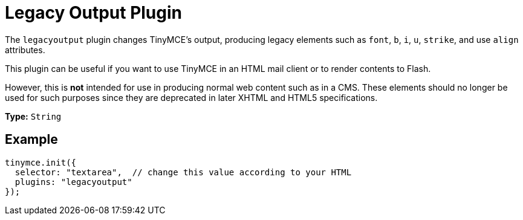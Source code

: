 :rootDir: ../
:partialsDir: {rootDir}partials/
= Legacy Output Plugin
:description: Changes HTML output to old HTML syntax such as font, b and i
:keywords: legacyoutput filter content cms email flash
:title_nav: Legacy Output

The `legacyoutput` plugin changes TinyMCE's output, producing legacy elements such as `font`, `b`, `i`, `u`, `strike`, and use `align` attributes.

This plugin can be useful if you want to use TinyMCE in an HTML mail client or to render contents to Flash.

However, this is *not* intended for use in producing normal web content such as in a CMS. These elements should no longer be used for such purposes since they are deprecated in later XHTML and HTML5 specifications.

*Type:* `String`

[[example]]
== Example

[source,js]
----
tinymce.init({
  selector: "textarea",  // change this value according to your HTML
  plugins: "legacyoutput"
});
----
